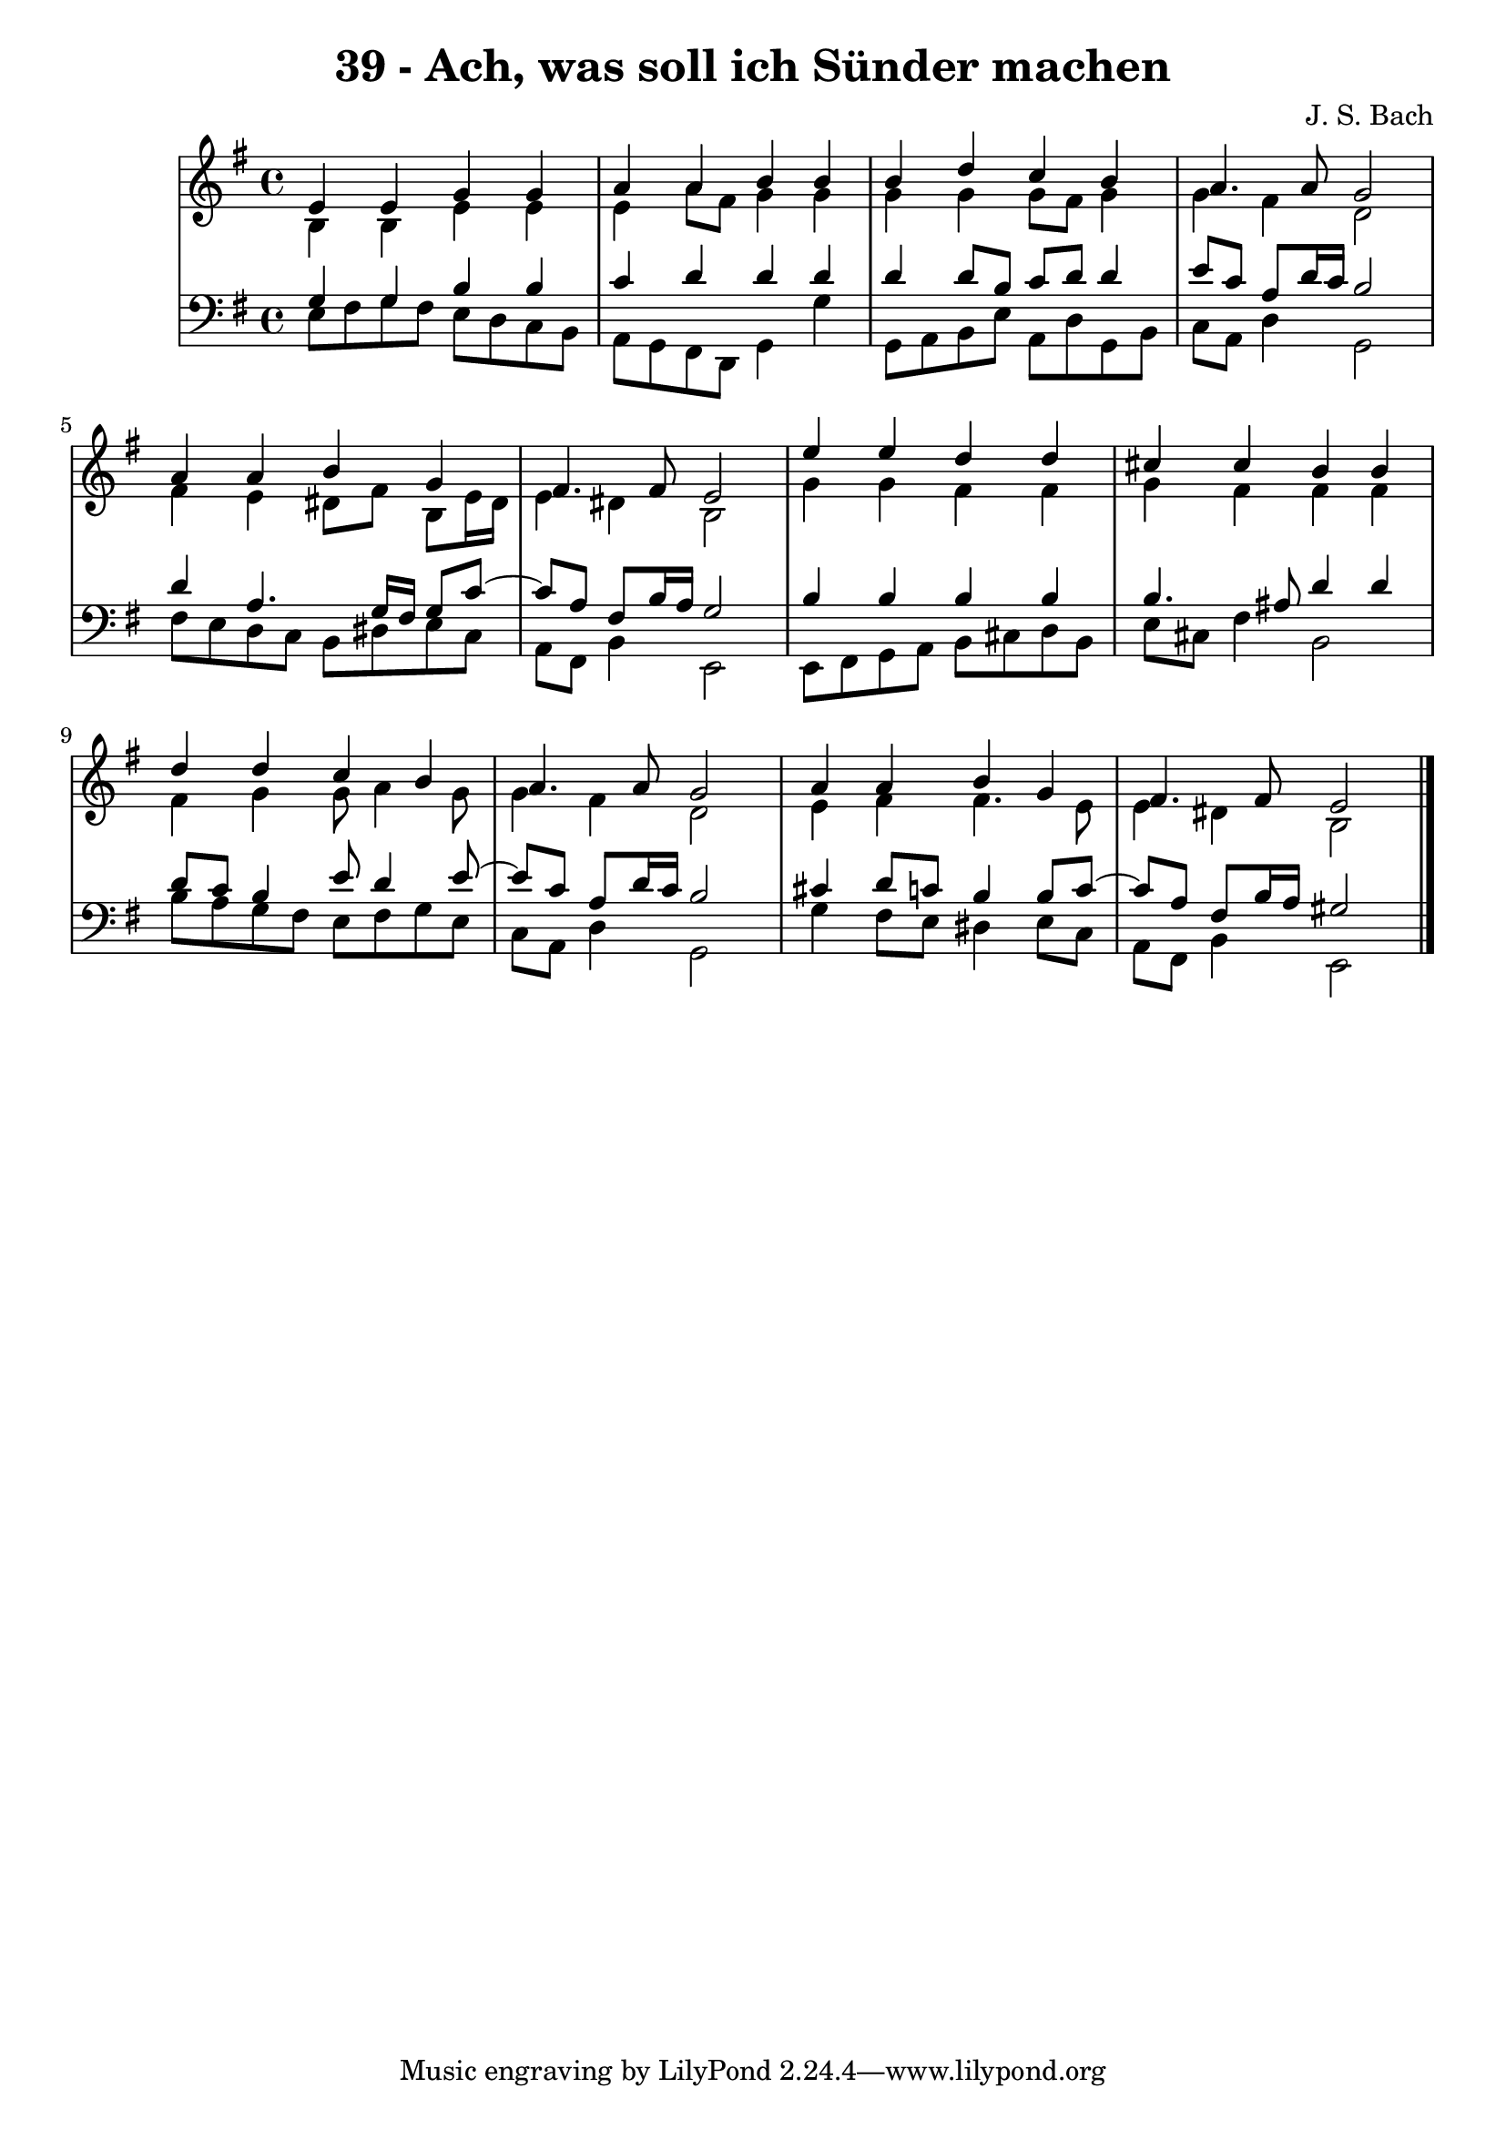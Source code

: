 \version "2.10.33"

\header {
  title = "39 - Ach, was soll ich Sünder machen"
  composer = "J. S. Bach"
}


global = {
  \time 4/4
  \key e \minor
}


soprano = \relative c' {
  e4 e4 g4 g4 
  a4 a4 b4 b4 
  b4 d4 c4 b4 
  a4. a8 g2 
  a4 a4 b4 g4   %5
  fis4. fis8 e2 
  e'4 e4 d4 d4 
  cis4 cis4 b4 b4 
  d4 d4 c4 b4 
  a4. a8 g2   %10
  a4 a4 b4 g4 
  fis4. fis8 e2 
  
}

alto = \relative c' {
  b4 b4 e4 e4 
  e4 a8 fis8 g4 g4 
  g4 g4 g8 fis8 g4 
  g4 fis4 d2 
  fis4 e4 dis8 fis8 b,8 e16 dis16   %5
  e4 dis4 b2 
  g'4 g4 fis4 fis4 
  g4 fis4 fis4 fis4 
  fis4 g4 g8 a4 g8 
  g4 fis4 d2   %10
  e4 fis4 fis4. e8 
  e4 dis4 b2 
  
}

tenor = \relative c' {
  g4 g4 b4 b4 
  c4 d4 d4 d4 
  d4 d8 b8 c8 d8 d4 
  e8 c8 a8 d16 c16 b2 
  d4 a4. g16 fis16 g8 c8~   %5
  c8 a8 fis8 b16 a16 g2 
  b4 b4 b4 b4 
  b4. ais8 d4 d4 
  d8 c8 b4 e8 d4 e8~ 
  e8 c8 a8 d16 c16 b2   %10
  cis4 d8 c8 b4 b8 c8~ 
  c8 a8 fis8 b16 a16 gis2 
  
}

baixo = \relative c {
  e8 fis8 g8 fis8 e8 d8 c8 b8 
  a8 g8 fis8 d8 g4 g'4 
  g,8 a8 b8 e8 a,8 d8 g,8 b8 
  c8 a8 d4 g,2 
  fis'8 e8 d8 c8 b8 dis8 e8 c8   %5
  a8 fis8 b4 e,2 
  e8 fis8 g8 a8 b8 cis8 d8 b8 
  e8 cis8 fis4 b,2 
  b'8 a8 g8 fis8 e8 fis8 g8 e8 
  c8 a8 d4 g,2   %10
  g'4 fis8 e8 dis4 e8 c8 
  a8 fis8 b4 e,2 
  
}

\score {
  <<
    \new StaffGroup <<
      \override StaffGroup.SystemStartBracket #'style = #'line 
      \new Staff {
        <<
          \global
          \new Voice = "soprano" { \voiceOne \soprano }
          \new Voice = "alto" { \voiceTwo \alto }
        >>
      }
      \new Staff {
        <<
          \global
          \clef "bass"
          \new Voice = "tenor" {\voiceOne \tenor }
          \new Voice = "baixo" { \voiceTwo \baixo \bar "|."}
        >>
      }
    >>
  >>
  \layout {}
  \midi {}
}